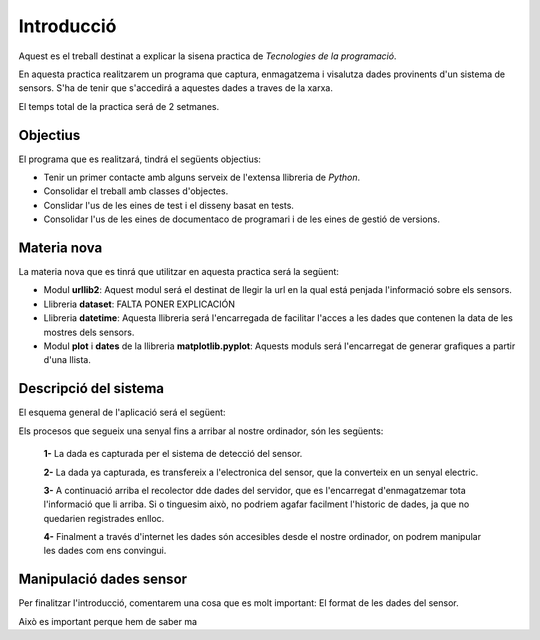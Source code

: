 Introducció
===========

Aquest es el treball destinat a explicar la sisena practica de *Tecnologies de la programació*.

En aquesta practica realitzarem un programa que captura, enmagatzema i visalutza dades provinents d'un sistema de sensors. S'ha de tenir que s'accedirá a aquestes dades a traves de la xarxa.

El temps total de la practica será de 2 setmanes.

Objectius
---------

El programa que es realitzará, tindrá el següents objectius:

- Tenir un primer contacte amb alguns serveix de l'extensa llibreria de *Python*.

- Consolidar el treball amb classes d'objectes.

- Conslidar l'us de les eines de test i el disseny basat en tests.

- Consolidar l'us de les eines de documentaco de programari i de les eines de gestió de versions.

Materia nova
------------

La materia nova que es tinrá que utilitzar en aquesta practica será la següent:

- Modul **urllib2**: Aquest modul será el destinat de llegir la url en la qual está penjada l'informació sobre els sensors.

- Llibreria **dataset**: FALTA PONER EXPLICACIÓN

- Llibreria **datetime**: Aquesta llibreria será l'encarregada de facilitar l'acces a les dades que contenen la data de les mostres dels sensors.

- Modul **plot** i **dates** de la llibreria **matplotlib.pyplot**: Aquests moduls será l'encarregat de generar grafiques a partir d'una llista.

Descripció del sistema
----------------------

El esquema general de l'aplicació será el següent:

.. image:: Imagen_1
   :align: center
   :target: www.sex.com

Els procesos que segueix una senyal fins a arribar al nostre ordinador, són les següents:

 **1-** La dada es capturada per el sistema de detecció del sensor.

 **2-** La dada ya capturada, es transfereix a l'electronica del sensor, que la converteix en un senyal electric.

 **3-** A continuació arriba el recolector dde dades del servidor, que es l'encarregat d'enmagatzemar tota l'informació que li arriba. Si o tinguesim això, no podriem agafar facilment l'historic de dades, ja que no quedarien registrades enlloc.

 **4-** Finalment a través d'internet les dades són accesibles desde el nostre ordinador, on podrem manipular les dades com ens convingui.


Manipulació dades sensor
------------------------

Per finalitzar l'introducció, comentarem una cosa que es molt important: El format de les dades del sensor.

Això es important perque hem de saber ma





